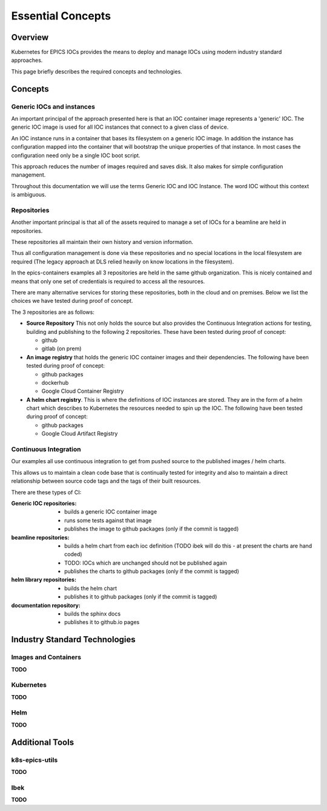 Essential Concepts
==================

Overview
--------

Kubernetes for EPICS IOCs provides the means to deploy and manage IOCs using
modern industry standard approaches.

This page briefly describes the required concepts and technologies.


Concepts
--------

Generic IOCs and instances
~~~~~~~~~~~~~~~~~~~~~~~~~~

An important principal of the approach presented here is that an IOC container
image represents a 'generic' IOC. The generic IOC image is used for all
IOC instances that connect to a given class of device.

An IOC instance runs in a container that bases its
filesystem on a generic IOC image.
In addition the instance has configuration mapped into the
container that will bootstrap the unique properties of that instance.
In most cases the configuration need only be a single IOC boot script.

This approach reduces the number of images required and saves disk. It also
makes for simple configuration management.

Throughout this documentation we will use the terms Generic IOC and
IOC Instance. The word IOC without this context is ambiguous.

Repositories
~~~~~~~~~~~~

Another important principal is that all of the assets required to manage a
set of IOCs for a beamline are held in repositories.

These repositories all maintain their own history and version information.

Thus all configuration management is done
via these repositories and no special locations in
the local filesystem are required
(The legacy approach at DLS relied heavily on
know locations in the filesystem).

In the epics-containers examples all 3 repositories are held in the same
github organization. This is nicely contained and means that only one set
of credentials is required to access all the resources.

There are many alternative services for storing these repositories, both
in the cloud and on premises. Below we list the choices we have tested
during proof of concept.

The 3 repositories are as follows:

- **Source Repository** This not only holds the source but also provides the
  Continuous Integration actions for testing, building and publishing to
  the following 2 repositories. These have been tested
  during proof of concept:

  - github
  - gitlab (on prem)

- **An image registry** that holds the generic IOC container images and their
  dependencies. The following have been tested during proof of concept:

  - github packages
  - dockerhub
  - Google Cloud Container Registry

- **A helm chart registry**. This is where the definitions of IOC instances
  are stored. They are in the form of a helm chart which describes to
  Kubernetes the resources needed to spin up the IOC.
  The following have been tested during proof of concept:

  - github packages
  - Google Cloud Artifact Registry

Continuous Integration
~~~~~~~~~~~~~~~~~~~~~~

Our examples all use continuous integration to get from pushed source
to the published images / helm charts.

This allows us to maintain a clean code base that is continually tested for
integrity and also to maintain a direct relationship between source code tags
and the tags of their built resources.

There are these types of CI:

:Generic IOC repositories:
    - builds a generic IOC container image
    - runs some tests against that image
    - publishes the image to github packages (only if the commit is tagged)

:beamline repositories:
    - builds a helm chart from each ioc definition
      (TODO ibek will do this - at present the charts are hand coded)
    - TODO: IOCs which are unchanged should not be published again
    - publishes the charts to github packages (only if the commit is tagged)

:helm library repositories:
    - builds the helm chart
    - publishes it to github packages (only if the commit is tagged)

:documentation repository:
    - builds the sphinx docs
    - publishes it to github.io pages

Industry Standard Technologies
------------------------------

Images and Containers
~~~~~~~~~~~~~~~~~~~~~
**TODO**

Kubernetes
~~~~~~~~~~
**TODO**

Helm
~~~~
**TODO**

Additional Tools
----------------

k8s-epics-utils
~~~~~~~~~~~~~~~
**TODO**

Ibek
~~~~
**TODO**

